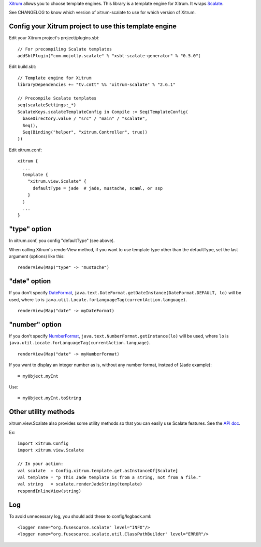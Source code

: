 `Xitrum <http://xitrum-framework.github.io/>`_ allows you to choose template engines.
This library is a template engine for Xitrum.
It wraps `Scalate <http://scalate.github.io/scalate/>`_.

See CHANGELOG to know which version of xitrum-scalate to use for which version
of Xitrum.

Config your Xitrum project to use this template engine
~~~~~~~~~~~~~~~~~~~~~~~~~~~~~~~~~~~~~~~~~~~~~~~~~~~~~~

Edit your Xitrum project's project/plugins.sbt:

::

  // For precompiling Scalate templates
  addSbtPlugin("com.mojolly.scalate" % "xsbt-scalate-generator" % "0.5.0")

Edit build.sbt:

::

  // Template engine for Xitrum
  libraryDependencies += "tv.cntt" %% "xitrum-scalate" % "2.6.1"

  // Precompile Scalate templates
  seq(scalateSettings:_*)
  ScalateKeys.scalateTemplateConfig in Compile := Seq(TemplateConfig(
    baseDirectory.value / "src" / "main" / "scalate",
    Seq(),
    Seq(Binding("helper", "xitrum.Controller", true))
  ))

Edit xitrum.conf:

::

  xitrum {
    ...
    template {
      "xitrum.view.Scalate" {
        defaultType = jade  # jade, mustache, scaml, or ssp
      }
    }
    ...
  }

"type" option
~~~~~~~~~~~~~

In xitrum.conf, you config "defaultType" (see above).

When calling Xitrum's renderView method, if you want to use template type other
than the defaultType, set the last argument (options) like this:

::

   renderView(Map("type" -> "mustache")

"date" option
~~~~~~~~~~~~~

If you don't specify `DateFormat <http://docs.oracle.com/javase/7/docs/api/java/text/DateFormat.html>`_,
``java.text.DateFormat.getDateInstance(DateFormat.DEFAULT, lo)`` will be used,
where ``lo`` is ``java.util.Locale.forLanguageTag(currentAction.language)``.

::

  renderView(Map("date" -> myDateFormat)

"number" option
~~~~~~~~~~~~~~~

If you don't specify `NumberFormat <http://docs.oracle.com/javase/7/docs/api/java/text/NumberFormat.html>`_,
``java.text.NumberFormat.getInstance(lo)`` will be used,
where ``lo`` is ``java.util.Locale.forLanguageTag(currentAction.language)``.

::

  renderView(Map("date" -> myNumberFormat)

If you want to display an integer number as is, without any number format,
instead of (Jade example):

::

  = myObject.myInt

Use:

::

  = myObject.myInt.toString

Other utility methods
~~~~~~~~~~~~~~~~~~~~~

xitrum.view.Scalate also provides some utility methods so that you can easily
use Scalate features. See the `API doc <http://xitrum-framework.github.io/xitrum-scalate/>`_.

Ex:

::

  import xitrum.Config
  import xitrum.view.Scalate

  // In your action:
  val scalate  = Config.xitrum.template.get.asInstanceOf[Scalate]
  val template = "p This Jade template is from a string, not from a file."
  val string   = scalate.renderJadeString(template)
  respondInlineView(string)

Log
~~~

To avoid unnecessary log, you should add these to config/logback.xml:

::

  <logger name="org.fusesource.scalate" level="INFO"/>
  <logger name="org.fusesource.scalate.util.ClassPathBuilder" level="ERROR"/>
